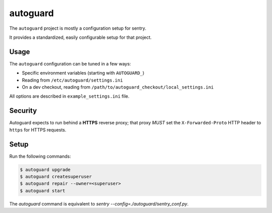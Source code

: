 autoguard
=========

The ``autoguard`` project is mostly a configuration setup for sentry.

It provides a standardized, easily configurable setup for that project.


Usage
-----

The ``autoguard`` configuration can be tuned in a few ways:

* Specific environment variables (starting with ``AUTOGUARD_``)
* Reading from ``/etc/autoguard/settings.ini``
* On a dev checkout, reading from ``/path/to/autoguard_checkout/local_settings.ini``

All options are described in ``example_settings.ini`` file.

Security
--------

Autoguard expects to run behind a **HTTPS** reverse proxy; that proxy *MUST* set the ``X-Forwarded-Proto`` HTTP header to ``https`` for HTTPS requests.


Setup
-----

Run the following commands:

.. code-block:: sh

    $ autoguard upgrade
    $ autoguard createsuperuser
    $ autoguard repair --owner=<superuser>
    $ autoguard start

The `autoguard` command is equivalent to `sentry --config=./autoguard/sentry_conf.py`.
